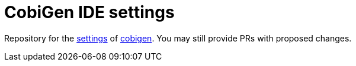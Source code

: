 = CobiGen IDE settings

Repository for the https://github.com/devonfw/ide/blob/master/documentation/settings.asciidoc#settings[settings] of https://github.com/devonfw/cobigen[cobigen].
You may still provide PRs with proposed changes.
